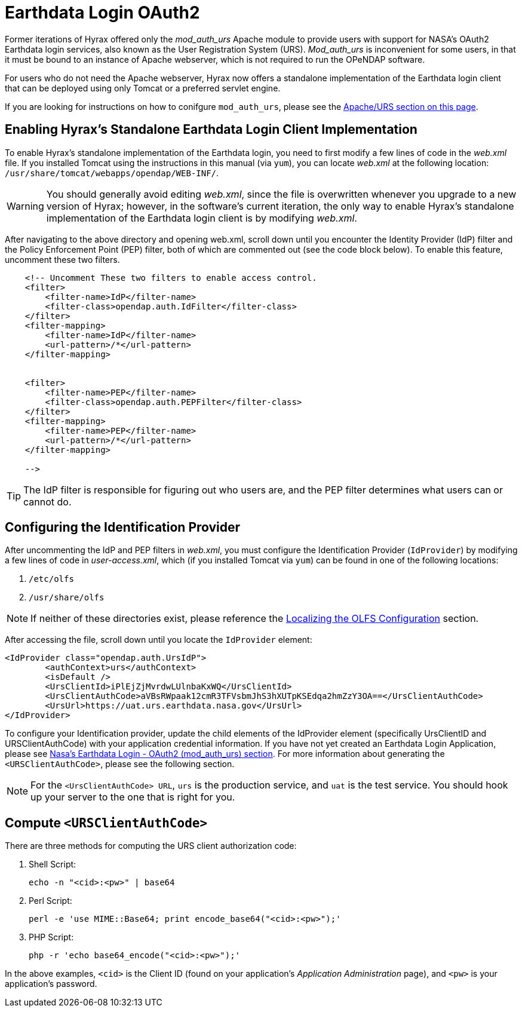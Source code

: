 = Earthdata Login OAuth2

Former iterations of Hyrax offered only the _mod_auth_urs_ Apache module 
to provide users with support for NASA’s OAuth2 Earthdata login services, 
also known as the User Registration System (URS). 
_Mod_auth_urs_ is inconvenient for some users, 
in that it must be bound to an instance of Apache webserver, 
which is not required to run the OPeNDAP software.

For users who do not need the Apache webserver, Hyrax now offers a standalone 
implementation of the Earthdata login client that can be deployed using only 
Tomcat or a preferred servlet engine.

If you are looking for instructions on how to conifgure `mod_auth_urs`,
please see the <<apache-httpd-auth-services-config, Apache/URS section on this page>>.

== Enabling Hyrax's Standalone Earthdata Login Client Implementation

To enable Hyrax’s standalone implementation of the Earthdata login, 
you need to first modify a few lines of code in the _web.xml_ file. 
If you installed Tomcat using the instructions in this manual (via `yum`), 
you can locate _web.xml_ at the following location: 
`/usr/share/tomcat/webapps/opendap/WEB-INF/`.

WARNING: You should generally avoid editing _web.xml_, 
since the file is overwritten whenever you upgrade to a new version of Hyrax;
however, in the software’s current iteration, 
the only way to enable Hyrax’s standalone implementation of the 
Earthdata login client is by modifying _web.xml_.

After navigating to the above directory and opening web.xml, 
scroll down until you encounter the Identity Provider (IdP) 
filter and the Policy Enforcement Point (PEP) filter, 
both of which are commented out (see the code block below). 
To enable this feature, uncomment these two filters.

....
    <!-- Uncomment These two filters to enable access control.
    <filter>
        <filter-name>IdP</filter-name>
        <filter-class>opendap.auth.IdFilter</filter-class>
    </filter>
    <filter-mapping>
        <filter-name>IdP</filter-name>
        <url-pattern>/*</url-pattern>
    </filter-mapping>


    <filter>
        <filter-name>PEP</filter-name>
        <filter-class>opendap.auth.PEPFilter</filter-class>
    </filter>
    <filter-mapping>
        <filter-name>PEP</filter-name>
        <url-pattern>/*</url-pattern>
    </filter-mapping>

    -->
....

TIP: The IdP filter is responsible for figuring out who users are, 
and the PEP filter determines what users can or cannot do.

== Configuring the Identification Provider

After uncommenting the IdP and PEP filters in _web.xml_, you must configure
the Identification Provider (`IdProvider`) by modifying a few lines of code
in _user-access.xml_, which (if you installed Tomcat via `yum`) 
can be found in one of the following locations:

1.	`/etc/olfs`
2.	`/usr/share/olfs`

NOTE: If neither of these directories exist, 
please reference the
link:https://opendap.github.io/hyrax_guide/Master_Hyrax_Guide.html#_localizing_the_olfs_configuration_under_selinux[Localizing the OLFS Configuration] section.

After accessing the file, scroll down until you locate the 
`IdProvider` element:

....
<IdProvider class="opendap.auth.UrsIdP">
        <authContext>urs</authContext>
        <isDefault />
        <UrsClientId>iPlEjZjMvrdwLUlnbaKxWQ</UrsClientId>
        <UrsClientAuthCode>aVBsRWpaak12cmR3TFVsbmJhS3hXUTpKSEdqa2hmZzY3OA==</UrsClientAuthCode>
        <UrsUrl>https://uat.urs.earthdata.nasa.gov</UrsUrl>
</IdProvider>
....

To configure your Identification provider, update the child elements 
of the IdProvider element (specifically UrsClientID and URSClientAuthCode) 
with your application credential information. 
If you have not yet created an Earthdata Login Application, 
please see link:https://opendap.github.io/hyrax_guide/Master_Hyrax_Guide.html#_nasas_earthdata_login_oauth2_mod_auth_urs[Nasa’s Earthdata Login - OAuth2 (mod_auth_urs) section].
For more information about generating the `<URSClientAuthCode>`, please see the following section.

NOTE: For the `<UrsClientAuthCode> URL`, `urs` is the production service, 
and `uat` is the test service. 
You should hook up your server to the one that is right for you.

== Compute `<URSClientAuthCode>`

There are three methods for computing the URS client authorization code:

. Shell Script:
+
....
echo -n "<cid>:<pw>" | base64
....

. Perl Script:
+
....
perl -e 'use MIME::Base64; print encode_base64("<cid>:<pw>");'
....

. PHP Script:
+
....
php -r 'echo base64_encode("<cid>:<pw>");'
....

In the above examples, `<cid>` is the Client ID (found on your application's 
_Application Administration_ page), and `<pw>` is your application's password.